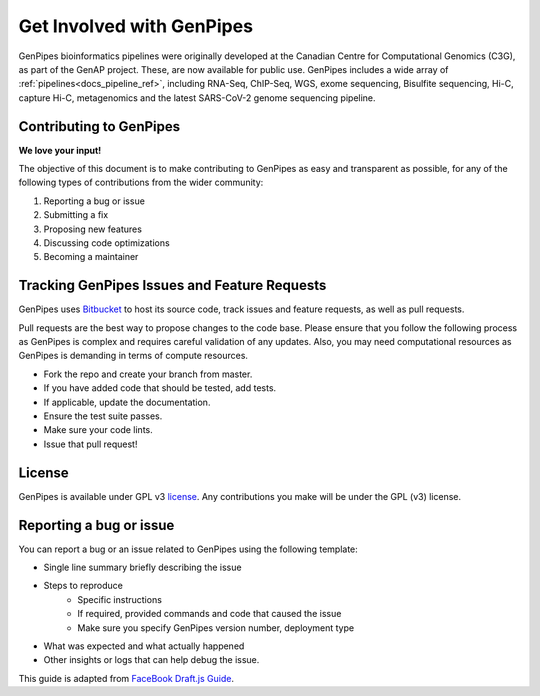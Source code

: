 .. _docs_get_involved:

.. spelling::

     metagenomics

Get Involved with GenPipes
==========================

GenPipes bioinformatics pipelines were originally developed at the Canadian Centre for Computational Genomics (C3G), as part of the GenAP project. These, are now available for public use. GenPipes includes a wide array of :ref:`pipelines<docs_pipeline_ref>`, including RNA-Seq, ChIP-Seq, WGS, exome sequencing, Bisulfite sequencing, Hi-C, capture Hi-C, metagenomics and the latest SARS-CoV-2 genome sequencing pipeline.

Contributing to GenPipes
------------------------

**We love your input!**

The objective of this document is to make contributing to GenPipes as easy and transparent as possible, for any of the following types of contributions from the wider community:

#. Reporting a bug or issue
#. Submitting a fix
#. Proposing new features
#. Discussing code optimizations
#. Becoming a maintainer

Tracking GenPipes Issues and Feature Requests
----------------------------------------------

GenPipes uses `Bitbucket <https://bitbucket.org/mugqic/genpipes/src/master/>`_ to host its source code, track issues and feature requests, as well as pull requests.

Pull requests are the best way to propose changes to the code base. Please ensure that you follow the following process as GenPipes is complex and requires careful validation of any updates.  Also, you may need computational resources as GenPipes is demanding in terms of compute resources.

* Fork the repo and create your branch from master.
* If you have added code that should be tested, add tests.
* If applicable, update the documentation.
* Ensure the test suite passes.
* Make sure your code lints.
* Issue that pull request!

License
--------

GenPipes is available under GPL v3 `license <https://bitbucket.org/mugqic/genpipes/src/master/COPYING.LESSER>`_. Any contributions you make will be under the GPL (v3) license.

Reporting a bug or issue
-------------------------

You can report a bug or an issue related to GenPipes using the following template:

* Single line summary briefly describing the issue
* Steps to reproduce
	- Specific instructions
        - If required, provided commands and code that caused the issue
        - Make sure you specify GenPipes version number, deployment type
* What was expected and what actually happened
* Other insights or logs that can help debug the issue.

This guide is adapted from `FaceBook Draft.js Guide <https://github.com/facebook/draft-js/blob/main/CONTRIBUTING.md>`_.
